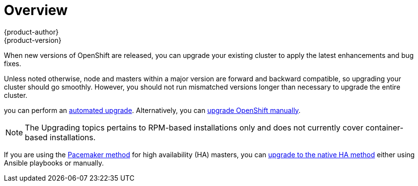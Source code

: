 = Overview
{product-author}
{product-version}
:data-uri:
:icons:
:experimental:
:prewrap!:

When new versions of OpenShift are released, you can upgrade your existing
cluster to apply the latest enhancements and bug fixes.
ifdef::openshift-origin[]
For OpenShift Origin, see the
https://github.com/openshift/origin/releases[Releases page] on GitHub to review
the latest changes.
endif::[]
ifdef::openshift-enterprise[]
This includes upgrading from previous minor versions, such as release 3.0 to
3.1, and applying asynchronous errata updates within a minor version (3.1.z
releases). See the link:../../release_notes/ose_3_1_release_notes.html[OpenShift
Enterprise 3.1 Release Notes] to review the latest changes.

[NOTE]
====
Due to the core architectural changes between the major versions, OpenShift
Enterprise 2 environments cannot be upgraded to OpenShift Enterprise 3 and
require a fresh installation.
====
endif::[]

Unless noted otherwise, node and masters within a major version are forward and
backward compatible, so upgrading your cluster should go smoothly. However, you
should not run mismatched versions longer than necessary to upgrade the entire
cluster.

ifdef::openshift-enterprise[]
If you installed using the
link:../../install_config/install/quick_install.html[quick] or
link:../../install_config/install/advanced_install.html[advanced installation]
and the *_~/.config/openshift/installer.cfg.yml_* or inventory file that was
used is available,
endif::[]
ifdef::openshift-origin[]
Starting with Origin 1.0.6, if you installed using the
link:../../install/advanced_install.html[advanced installation] and the
inventory file that was used is available,
endif::[]
you can perform an
link:../../install_config/upgrading/automated_upgrades.html[automated upgrade].
Alternatively, you can
link:../../install_config/upgrading/manual_upgrades.html[upgrade OpenShift
manually].

[NOTE]
====
The Upgrading topics pertains to RPM-based installations only
ifdef::openshift-enterprise[]
(i.e., the link:../../install_config/install/quick_install.html[quick] and
link:../../install_config/install/advanced_install.html[advanced installation]
methods)
endif::[]
ifdef::openshift-origin[]
(i.e., the link:../../install_config/install/advanced_install.html[advanced
installation] method)
endif::[]
 and does not currently cover container-based installations.
====

If you are using the
link:../../install_config/install/advanced_install.html#multiple-masters[Pacemaker
method] for high availability (HA) masters, you can
link:../../install_config/upgrading/pacemaker_to_native_ha.html[upgrade to the
native HA method] either using Ansible playbooks or manually.
